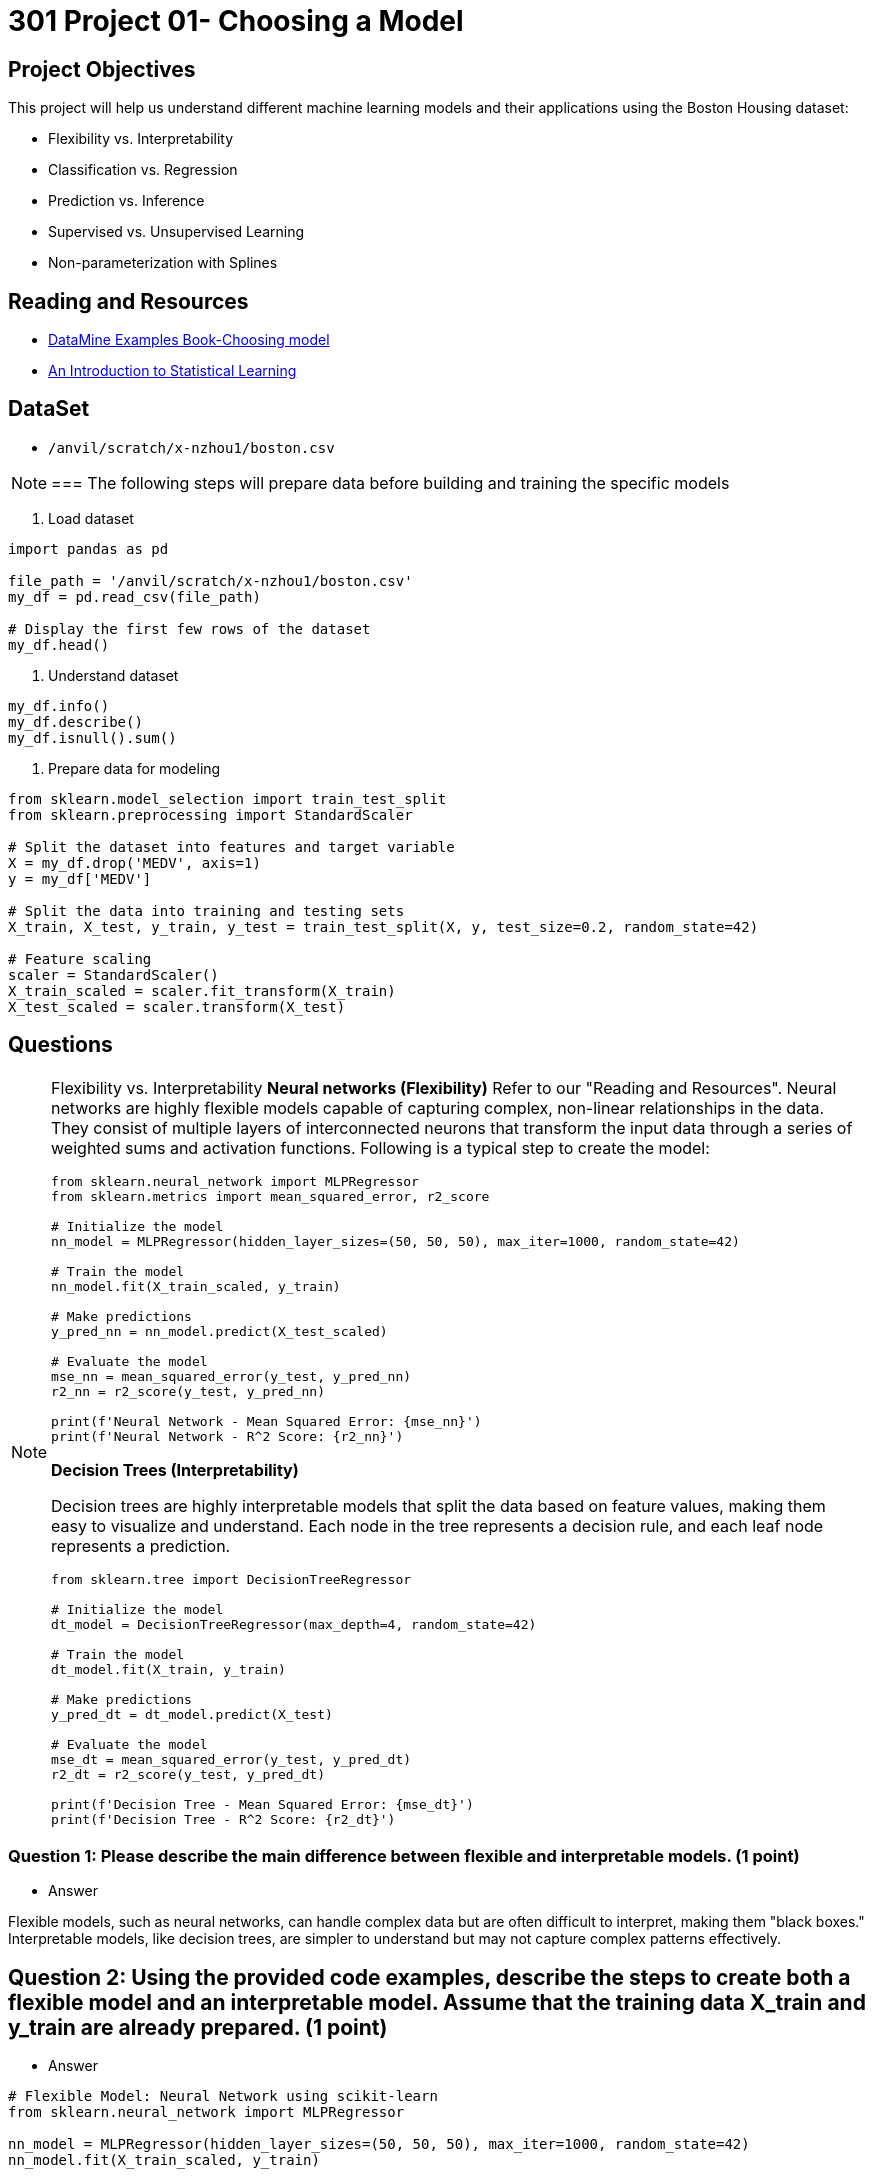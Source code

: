 = 301 Project 01- Choosing a Model 

== Project Objectives

This project will help us understand different machine learning models and their applications using the Boston Housing dataset:

- Flexibility vs. Interpretability
- Classification vs. Regression
- Prediction vs. Inference
- Supervised vs. Unsupervised Learning
- Non-parameterization with Splines

== Reading and Resources

- https://the-examples-book.com/starter-guides/data-science/data-modeling/choosing-model/[DataMine Examples Book-Choosing model]
- https://www.statlearning.com/[An Introduction to Statistical Learning]

== DataSet
- `/anvil/scratch/x-nzhou1/boston.csv`


[NOTE]
===
The following steps will prepare data before building and training the specific models

1. Load dataset
[source,python]
----
import pandas as pd

file_path = '/anvil/scratch/x-nzhou1/boston.csv'  
my_df = pd.read_csv(file_path)

# Display the first few rows of the dataset
my_df.head()
----

2. Understand dataset
[source,python]
----
my_df.info()
my_df.describe()
my_df.isnull().sum()
----

3. Prepare data for modeling
[source,python]
----
from sklearn.model_selection import train_test_split
from sklearn.preprocessing import StandardScaler

# Split the dataset into features and target variable
X = my_df.drop('MEDV', axis=1)   
y = my_df['MEDV']

# Split the data into training and testing sets
X_train, X_test, y_train, y_test = train_test_split(X, y, test_size=0.2, random_state=42)

# Feature scaling
scaler = StandardScaler()
X_train_scaled = scaler.fit_transform(X_train)
X_test_scaled = scaler.transform(X_test)
----

== Questions

[NOTE]
====
Flexibility vs. Interpretability
**Neural networks (Flexibility)**
Refer to our "Reading and Resources". Neural networks are highly flexible models capable of capturing complex, non-linear relationships in the data. They consist of multiple layers of interconnected neurons that transform the input data through a series of weighted sums and activation functions. Following is a typical step to create the model:

[source,python]
----
from sklearn.neural_network import MLPRegressor
from sklearn.metrics import mean_squared_error, r2_score

# Initialize the model
nn_model = MLPRegressor(hidden_layer_sizes=(50, 50, 50), max_iter=1000, random_state=42)

# Train the model
nn_model.fit(X_train_scaled, y_train)

# Make predictions
y_pred_nn = nn_model.predict(X_test_scaled)

# Evaluate the model
mse_nn = mean_squared_error(y_test, y_pred_nn)
r2_nn = r2_score(y_test, y_pred_nn)

print(f'Neural Network - Mean Squared Error: {mse_nn}')
print(f'Neural Network - R^2 Score: {r2_nn}')
----

**Decision Trees (Interpretability)**

Decision trees are highly interpretable models that split the data based on feature values, making them easy to visualize and understand. Each node in the tree represents a decision rule, and each leaf node represents a prediction.

[source,python]
----
from sklearn.tree import DecisionTreeRegressor

# Initialize the model
dt_model = DecisionTreeRegressor(max_depth=4, random_state=42)

# Train the model
dt_model.fit(X_train, y_train)

# Make predictions
y_pred_dt = dt_model.predict(X_test)

# Evaluate the model
mse_dt = mean_squared_error(y_test, y_pred_dt)
r2_dt = r2_score(y_test, y_pred_dt)

print(f'Decision Tree - Mean Squared Error: {mse_dt}')
print(f'Decision Tree - R^2 Score: {r2_dt}')
----
====
=== Question 1: Please describe the main difference between flexible and interpretable models. (1 point)

- Answer

Flexible models, such as neural networks, can handle complex data but are often difficult to interpret, making them "black boxes." Interpretable models, like decision trees, are simpler to understand but may not capture complex patterns effectively.

== Question 2: Using the provided code examples, describe the steps to create both a flexible model and an interpretable model. Assume that the training data X_train and y_train are already prepared. (1 point)

- Answer
[source,python]
----
# Flexible Model: Neural Network using scikit-learn
from sklearn.neural_network import MLPRegressor

nn_model = MLPRegressor(hidden_layer_sizes=(50, 50, 50), max_iter=1000, random_state=42)
nn_model.fit(X_train_scaled, y_train)

# Interpretable Model: Decision Tree using scikit-learn
from sklearn.tree import DecisionTreeRegressor

dt_model = DecisionTreeRegressor(max_depth=4, random_state=42)
dt_model.fit(X_train, y_train)
----

[NOTE]
====
Classification vs. Regression

**Logistic Regression (Classification)**

Logistic regression is used for binary classification problems. In this case, we convert the regression target variable (house prices) into a binary variable indicating whether the price is above or below the median.

[source,python]
----
from sklearn.linear_model import LogisticRegression
from sklearn.metrics import accuracy_score

# Convert target variable into binary classification
y_binary = (y > y.median()).astype(int)

# Split the data
X_train_bin, X_test_bin, y_train_bin, y_test_bin = train_test_split(X, y_binary, test_size=0.2, random_state=42)

# Initialize the model
log_reg = LogisticRegression(max_iter=1000, random_state=42)

# Train the model
log_reg.fit(X_train_bin, y_train_bin)

# Make predictions
y_pred_log = log_reg.predict(X_test_bin)

# Evaluate the model
accuracy_log = accuracy_score(y_test_bin, y_pred_log)

print(f'Logistic Regression - Accuracy: {accuracy_log}')
----

** Linear Regression (Regression)**

Linear regression is used for predicting a continuous target variable. It models the relationship between the target and one or more predictor variables by fitting a linear equation to observed data.

[source,python]
----
from sklearn.linear_model import LinearRegression

# Initialize the model
lin_reg = LinearRegression()

# Train the model
lin_reg.fit(X_train_scaled, y_train)

# Make predictions
y_pred_lin = lin_reg.predict(X_test_scaled)

# Evaluate the model
mse_lin = mean_squared_error(y_test, y_pred_lin)
r2_lin = r2_score(y_test, y_pred_lin)

print(f'Linear Regression - Mean Squared Error: {mse_lin}')
print(f'Linear Regression - R^2 Score: {r2_lin}')
----

====

==  Question 3: Describe the main difference between classification problems and regression problems. (1 point)

- Answer  

Classification problems predict categorical outcomes, while regression problems predict continuous outcomes.

== Question 4: Using the provided code examples, describe the steps to create both a classification model and a regression model. Assume that the training data X_train and y_train are already prepared. (1 point)

- Answer
[source,python]
----
# Classification: Logistic Regression
from sklearn.linear_model import LogisticRegression

log_reg = LogisticRegression()
log_reg.fit(X_train_bin, y_train_bin)

# Regression: Linear Regression
from sklearn.linear_model import LinearRegression

lin_reg = LinearRegression()
lin_reg.fit(X_train_scaled, y_train)
----

[NOTE]
====
Prediction vs. Inference

**Random Forests (Prediction)**

Random forests are ensemble models that build multiple decision trees and aggregate their predictions. They are particularly powerful for making accurate predictions and handling high-dimensional data.

[source,python]
----
from sklearn.ensemble import RandomForestRegressor

# Initialize the model
rf_model = RandomForestRegressor(n_estimators=100, random_state=42)

# Train the model
rf_model.fit(X_train, y_train)

# Make predictions
y_pred_rf = rf_model.predict(X_test)

# Evaluate the model
mse_rf = mean_squared_error(y_test, y_pred_rf)
r2_rf = r2_score(y_test, y_pred_rf)

print(f'Random Forest - Mean Squared Error: {mse_rf}')
print(f'Random Forest - R^2 Score: {r2_rf}')
----

**OLS Regression (Inference)**

Ordinary Least Squares (OLS) regression is used for inference to understand the relationships between variables. It provides coefficients that explain the impact of each predictor variable on the target variable.

[source,python]
----
import statsmodels.api as sm

# Add a constant term for the intercept
X_train_sm = sm.add_constant(X_train)
X_test_sm = sm.add_constant(X_test)

# Initialize and fit the model
ols_model = sm.OLS(y_train, X_train_sm).fit()

# Make predictions
y_pred_ols = ols_model.predict(X_test_sm)

# Evaluate the model
mse_ols = mean_squared_error(y_test, y_pred_ols)
r2_ols = r2_score(y_test, y_pred_ols)

print(f'OLS Regression - Mean Squared Error: {mse_ols}')
print(f'OLS Regression - R^2 Score: {r2_ols}')
----

====
== Question 5: Explain when you would use prediction versus inference in modeling. (1 point)

- Answer  

Use prediction for accurate predictions and inference for understanding relationships between variables.

== Question 6: Using the provided code examples, describe the steps to create a model for prediction and one for inference. Assume that the training data X_train and y_train are already prepared (1 point)

- Answer
[source,python]
----
# Prediction: Random Forest
from sklearn.ensemble import RandomForestClassifier

rf_model = RandomForestClassifier()
rf_model.fit(X_train, y_train)

# Inference: Ordinary Least Squares (OLS) Regression using statsmodels
import statsmodels.api as sm

X_train = sm.add_constant(X_train)
ols = sm.OLS(y_train, X_train)
results = ols.fit()

print(results.summary())
----

[NOTE]
====
Supervised vs. Unsupervised Learning

**Support Vector Machine (Supervised Learning)**

Support Vector Machines (SVM) are supervised learning models used for classification and regression. They work by finding the hyperplane that best separates the data into classes.

[source,python]
----
from sklearn.svm import SVR

# Initialize the model
svm_model = SVR()

# Train the model
svm_model.fit(X_train_scaled, y_train)

# Make predictions
y_pred_svm = svm_model.predict(X_test_scaled)

# Evaluate the model
mse_svm = mean_squared_error(y_test, y_pred_svm)
r2_svm = r2_score(y_test, y_pred_svm)

print(f'Support Vector Machine - Mean Squared Error: {mse_svm}')
print(f'Support Vector Machine - R^2 Score: {r2_svm}')
----

**K-means Clustering (Unsupervised Learning)**

K-means clustering is an unsupervised learning algorithm used to partition data into k clusters. Each observation belongs to the cluster with the nearest mean.

[source,python]
----
from sklearn.cluster import KMeans
import matplotlib.pyplot as plt

# Initialize the model
kmeans = KMeans(n_clusters=3, random_state=42)

# Fit the model
kmeans.fit(X_train_scaled)

# Get cluster labels
clusters = kmeans.labels_

# Plotting the clusters (using first two features for simplicity)
plt.scatter(X_train_scaled[:, 0], X_train_scaled[:, 1], c=clusters, cmap='viridis')
plt.xlabel('Feature 1')
plt.ylabel('Feature 2')
plt.title('K-means Clustering')
plt.show()
----
====
== Question 7: Explain the difference between supervised and unsupervised learning. (1 point)

- Answer  

Supervised learning uses labeled data to train models, while unsupervised learning works with unlabeled data to discover patterns or structures.

== Question 8: Provide an example of a supervised learning model and an unsupervised learning model. Assume that the training data X_train and y_train are already prepared. (1 point)

=== Answer
[source,python]
----
# Supervised Learning: Support Vector Machine (SVM)
from sklearn.svm import SVC

clf = SVC()
clf.fit(X_train, y_train)
----
[source,python]
----
# Unsupervised Learning: K-Means Clustering
from sklearn.cluster import KMeans

kmeans = KMeans(n_clusters=3)
kmeans.fit(X_train)

labels = kmeans.predict(X_train)
----

[NOTE]
====
Non-parameterization with Splines

We'll use the `dmatrix` function from the patsy library to create spline features. Then we'll fit a regression model using these features.

[source,python]
----
from patsy import dmatrix
import statsmodels.api as sm
import numpy as np
import matplotlib.pyplot as plt

# Generate spline basis with 4 degrees of freedom for the feature RM (average number of rooms per dwelling)
# This is just an example; you can apply it to any other feature or multiple features.
spline = dmatrix("bs(X_train[:, 5], df=4, include_intercept=False)",
                 {"X_train": X_train}, return_type='dataframe')

# Fit the model
model = sm.OLS(y_train, spline).fit()

# Make predictions
spline_test = dmatrix("bs(X_test[:, 5], df=4, include_intercept=False)",
                      {"X_test": X_test}, return_type='dataframe')
y_pred = model.predict(spline_test)

# Evaluate the model
mse = mean_squared_error(y_test, y_pred)
r2 = r2_score(y_test, y_pred)

print(f'Mean Squared Error: {mse}')
print(f'R^2 Score: {r2}')
----
Visualize the spline regression to understand the relationship between the feature and the target variable.

[source,python]
----
# Create a scatter plot of the original data
plt.scatter(X_train[:, 5], y_train, facecolor='None', edgecolor='k', alpha=0.5)

# Create a plot of the predicted spline
x_plot = np.linspace(X_train[:, 5].min(), X_train[:, 5].max(), 100)
X_plot = dmatrix("bs(x_plot, df=4, include_intercept=False)", {"x_plot": x_plot}, return_type='dataframe')
y_plot = model.predict(X_plot)
plt.plot(x_plot, y_plot, color='r')

plt.xlabel('Average number of rooms per dwelling (RM)')
plt.ylabel('Median value of owner-occupied homes in $1000 (MEDV)')
plt.title('Spline Regression')
plt.show()
----

====

== Question 9: Explain what splines are and their purpose in regression modeling. (1 point)

Answer  

Splines are piecewise polynomial functions that can provide a smooth fit to data. They are used in regression modeling to capture non-linear relationships by dividing the data into segments and fitting a polynomial to each segment.

== Question 10: Using the provided code example, describe the steps to create a spline regression model. (1 point)

Answer
[source,python]
----
import numpy as np
import matplotlib.pyplot as plt
from scipy.interpolate import UnivariateSpline

# Create sample data points
x = np.linspace(0, 10, 10)
y = np.sin(x)

# Create a spline
spline = UnivariateSpline(x, y)

# Plot the spline
plt.plot(x, y, 'ro', ms=5)
xs = np.linspace(0, 10, 1000)
plt.plot(xs, spline(xs), 'b', lw=3)
plt.show()
----

Project 01 Assignment Checklist
====
* Jupyter Lab notebook with your code, comments, and output for the assignment
    ** `firstname-lastname-project01.ipynb` 
* Python file with code and comments for the assignment
    ** `firstname-lastname-project01.py`
* Submit files through Gradescope
====

[WARNING]
====
_Please_ make sure to double-check that your submission is complete and contains all of your code and output before submitting. If you are on a spotty internet connection, it is recommended to download your submission after submitting it to make sure what you _think_ you submitted was what you _actually_ submitted.

In addition, please review our xref:projects:current-projects:submissions.adoc[submission guidelines] before submitting your project.
====
```